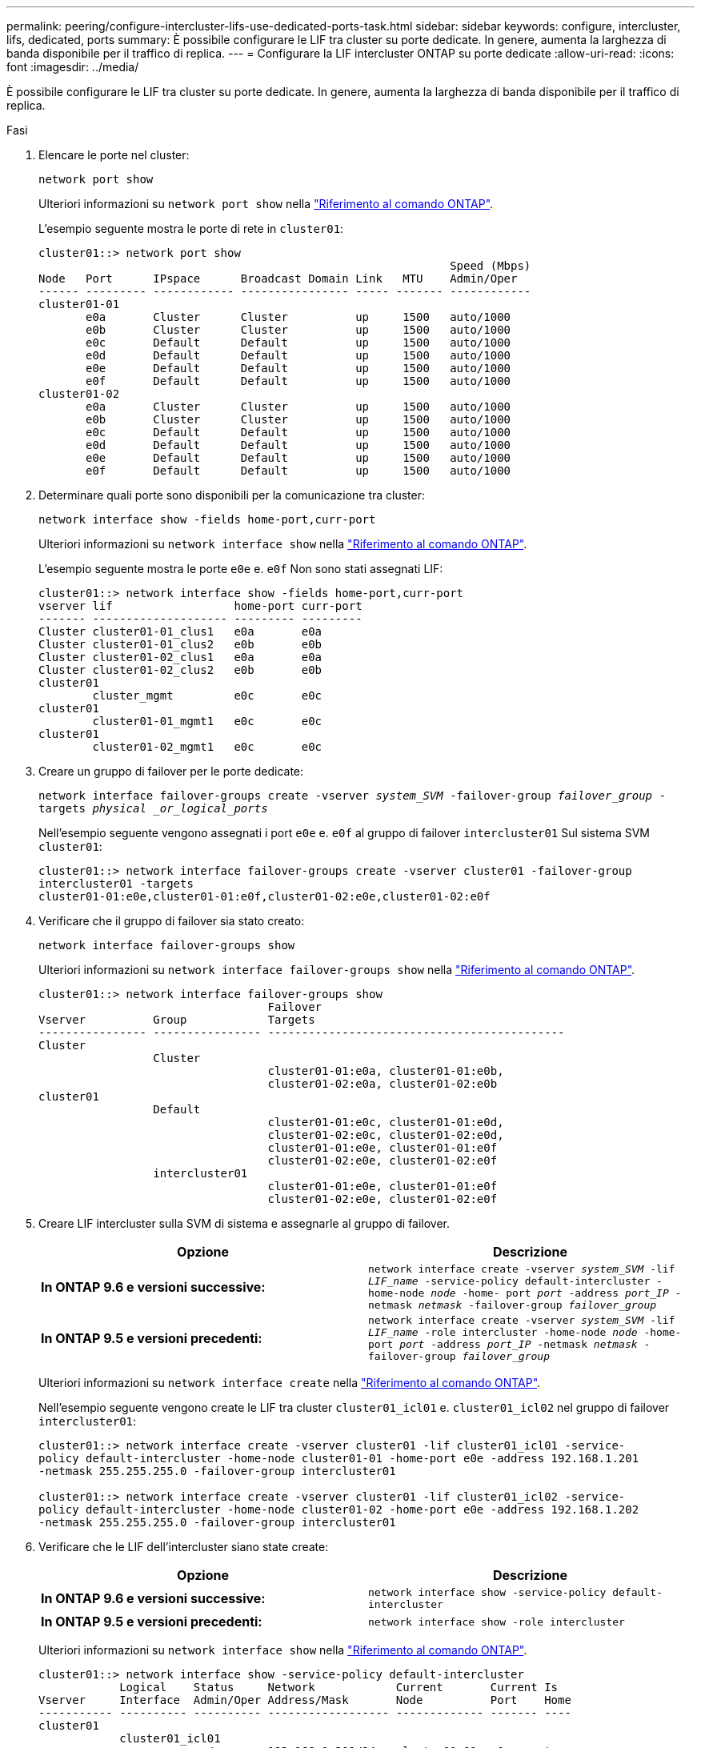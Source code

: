 ---
permalink: peering/configure-intercluster-lifs-use-dedicated-ports-task.html 
sidebar: sidebar 
keywords: configure, intercluster, lifs, dedicated, ports 
summary: È possibile configurare le LIF tra cluster su porte dedicate. In genere, aumenta la larghezza di banda disponibile per il traffico di replica. 
---
= Configurare la LIF intercluster ONTAP su porte dedicate
:allow-uri-read: 
:icons: font
:imagesdir: ../media/


[role="lead"]
È possibile configurare le LIF tra cluster su porte dedicate. In genere, aumenta la larghezza di banda disponibile per il traffico di replica.

.Fasi
. Elencare le porte nel cluster:
+
`network port show`

+
Ulteriori informazioni su `network port show` nella link:https://docs.netapp.com/us-en/ontap-cli/network-port-show.html["Riferimento al comando ONTAP"^].

+
L'esempio seguente mostra le porte di rete in `cluster01`:

+
[listing]
----

cluster01::> network port show
                                                             Speed (Mbps)
Node   Port      IPspace      Broadcast Domain Link   MTU    Admin/Oper
------ --------- ------------ ---------------- ----- ------- ------------
cluster01-01
       e0a       Cluster      Cluster          up     1500   auto/1000
       e0b       Cluster      Cluster          up     1500   auto/1000
       e0c       Default      Default          up     1500   auto/1000
       e0d       Default      Default          up     1500   auto/1000
       e0e       Default      Default          up     1500   auto/1000
       e0f       Default      Default          up     1500   auto/1000
cluster01-02
       e0a       Cluster      Cluster          up     1500   auto/1000
       e0b       Cluster      Cluster          up     1500   auto/1000
       e0c       Default      Default          up     1500   auto/1000
       e0d       Default      Default          up     1500   auto/1000
       e0e       Default      Default          up     1500   auto/1000
       e0f       Default      Default          up     1500   auto/1000
----
. Determinare quali porte sono disponibili per la comunicazione tra cluster:
+
`network interface show -fields home-port,curr-port`

+
Ulteriori informazioni su `network interface show` nella link:https://docs.netapp.com/us-en/ontap-cli/network-interface-show.html["Riferimento al comando ONTAP"^].

+
L'esempio seguente mostra le porte `e0e` e. `e0f` Non sono stati assegnati LIF:

+
[listing]
----

cluster01::> network interface show -fields home-port,curr-port
vserver lif                  home-port curr-port
------- -------------------- --------- ---------
Cluster cluster01-01_clus1   e0a       e0a
Cluster cluster01-01_clus2   e0b       e0b
Cluster cluster01-02_clus1   e0a       e0a
Cluster cluster01-02_clus2   e0b       e0b
cluster01
        cluster_mgmt         e0c       e0c
cluster01
        cluster01-01_mgmt1   e0c       e0c
cluster01
        cluster01-02_mgmt1   e0c       e0c
----
. Creare un gruppo di failover per le porte dedicate:
+
`network interface failover-groups create -vserver _system_SVM_ -failover-group _failover_group_ -targets _physical _or_logical_ports_`

+
Nell'esempio seguente vengono assegnati i port `e0e` e. `e0f` al gruppo di failover `intercluster01` Sul sistema SVM `cluster01`:

+
[listing]
----
cluster01::> network interface failover-groups create -vserver cluster01 -failover-group
intercluster01 -targets
cluster01-01:e0e,cluster01-01:e0f,cluster01-02:e0e,cluster01-02:e0f
----
. Verificare che il gruppo di failover sia stato creato:
+
`network interface failover-groups show`

+
Ulteriori informazioni su `network interface failover-groups show` nella link:https://docs.netapp.com/us-en/ontap-cli/network-interface-failover-groups-show.html["Riferimento al comando ONTAP"^].

+
[listing]
----
cluster01::> network interface failover-groups show
                                  Failover
Vserver          Group            Targets
---------------- ---------------- --------------------------------------------
Cluster
                 Cluster
                                  cluster01-01:e0a, cluster01-01:e0b,
                                  cluster01-02:e0a, cluster01-02:e0b
cluster01
                 Default
                                  cluster01-01:e0c, cluster01-01:e0d,
                                  cluster01-02:e0c, cluster01-02:e0d,
                                  cluster01-01:e0e, cluster01-01:e0f
                                  cluster01-02:e0e, cluster01-02:e0f
                 intercluster01
                                  cluster01-01:e0e, cluster01-01:e0f
                                  cluster01-02:e0e, cluster01-02:e0f
----
. Creare LIF intercluster sulla SVM di sistema e assegnarle al gruppo di failover.
+
|===
| Opzione | Descrizione 


 a| 
*In ONTAP 9.6 e versioni successive:*
 a| 
`network interface create -vserver _system_SVM_ -lif _LIF_name_ -service-policy default-intercluster -home-node _node_ -home- port _port_ -address _port_IP_ -netmask _netmask_ -failover-group _failover_group_`



 a| 
*In ONTAP 9.5 e versioni precedenti:*
 a| 
`network interface create -vserver _system_SVM_ -lif _LIF_name_ -role intercluster -home-node _node_ -home-port _port_ -address _port_IP_ -netmask _netmask_ -failover-group _failover_group_`

|===
+
Ulteriori informazioni su `network interface create` nella link:https://docs.netapp.com/us-en/ontap-cli/network-interface-create.html["Riferimento al comando ONTAP"^].

+
Nell'esempio seguente vengono create le LIF tra cluster `cluster01_icl01` e. `cluster01_icl02` nel gruppo di failover `intercluster01`:

+
[listing]
----
cluster01::> network interface create -vserver cluster01 -lif cluster01_icl01 -service-
policy default-intercluster -home-node cluster01-01 -home-port e0e -address 192.168.1.201
-netmask 255.255.255.0 -failover-group intercluster01

cluster01::> network interface create -vserver cluster01 -lif cluster01_icl02 -service-
policy default-intercluster -home-node cluster01-02 -home-port e0e -address 192.168.1.202
-netmask 255.255.255.0 -failover-group intercluster01
----
. Verificare che le LIF dell'intercluster siano state create:
+
|===
| Opzione | Descrizione 


 a| 
*In ONTAP 9.6 e versioni successive:*
 a| 
`network interface show -service-policy default-intercluster`



 a| 
*In ONTAP 9.5 e versioni precedenti:*
 a| 
`network interface show -role intercluster`

|===
+
Ulteriori informazioni su `network interface show` nella link:https://docs.netapp.com/us-en/ontap-cli/network-interface-show.html["Riferimento al comando ONTAP"^].

+
[listing]
----
cluster01::> network interface show -service-policy default-intercluster
            Logical    Status     Network            Current       Current Is
Vserver     Interface  Admin/Oper Address/Mask       Node          Port    Home
----------- ---------- ---------- ------------------ ------------- ------- ----
cluster01
            cluster01_icl01
                       up/up      192.168.1.201/24   cluster01-01  e0e     true
            cluster01_icl02
                       up/up      192.168.1.202/24   cluster01-02  e0f     true
----
. Verificare che le LIF dell'intercluster siano ridondanti:
+
|===
| Opzione | Descrizione 


 a| 
*In ONTAP 9.6 e versioni successive:*
 a| 
`network interface show -service-policy default-intercluster -failover`



 a| 
*In ONTAP 9.5 e versioni precedenti:*
 a| 
`network interface show -role intercluster -failover`

|===
+
Ulteriori informazioni su `network interface show` nella link:https://docs.netapp.com/us-en/ontap-cli/network-interface-show.html["Riferimento al comando ONTAP"^].

+
L'esempio seguente mostra che le LIF dell'intercluster `cluster01_icl01` e. `cluster01_icl02` Su SVM``e0e`` viene eseguito il failover della porta su `e0f` porta.

+
[listing]
----
cluster01::> network interface show -service-policy default-intercluster –failover
         Logical         Home                  Failover        Failover
Vserver  Interface       Node:Port             Policy          Group
-------- --------------- --------------------- --------------- --------
cluster01
         cluster01_icl01 cluster01-01:e0e   local-only      intercluster01
                            Failover Targets:  cluster01-01:e0e,
                                               cluster01-01:e0f
         cluster01_icl02 cluster01-02:e0e   local-only      intercluster01
                            Failover Targets:  cluster01-02:e0e,
                                               cluster01-02:e0f
----

